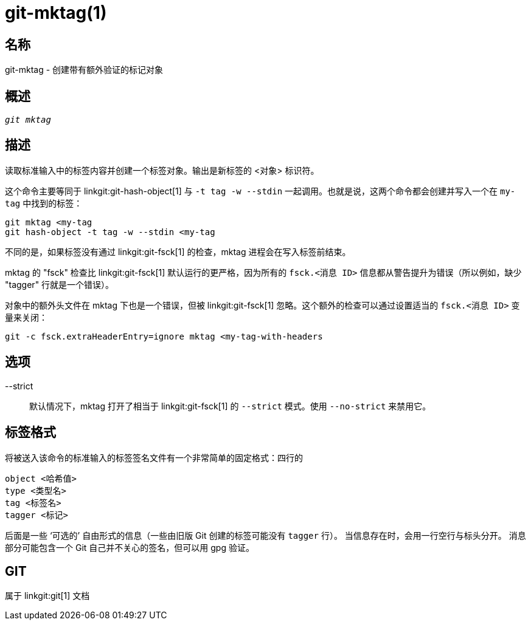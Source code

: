 git-mktag(1)
============

名称
--
git-mktag - 创建带有额外验证的标记对象


概述
--
[verse]
'git mktag'

描述
--

读取标准输入中的标签内容并创建一个标签对象。输出是新标签的 <对象> 标识符。

这个命令主要等同于 linkgit:git-hash-object[1] 与 `-t tag -w --stdin` 一起调用。也就是说，这两个命令都会创建并写入一个在 `my-tag` 中找到的标签：

    git mktag <my-tag
    git hash-object -t tag -w --stdin <my-tag

不同的是，如果标签没有通过 linkgit:git-fsck[1] 的检查，mktag 进程会在写入标签前结束。

mktag 的 "fsck" 检查比 linkgit:git-fsck[1] 默认运行的更严格，因为所有的 `fsck.<消息 ID>` 信息都从警告提升为错误（所以例如，缺少 "tagger" 行就是一个错误）。

对象中的额外头文件在 mktag 下也是一个错误，但被 linkgit:git-fsck[1] 忽略。这个额外的检查可以通过设置适当的 `fsck.<消息 ID>` 变量来关闭：

    git -c fsck.extraHeaderEntry=ignore mktag <my-tag-with-headers

选项
--

--strict::
	默认情况下，mktag 打开了相当于 linkgit:git-fsck[1] 的 `--strict` 模式。使用 `--no-strict` 来禁用它。

标签格式
----
将被送入该命令的标准输入的标签签名文件有一个非常简单的固定格式：四行的

  object <哈希值>
  type <类型名>
  tag <标签名>
  tagger <标记>

后面是一些 ‘可选的’ 自由形式的信息（一些由旧版 Git 创建的标签可能没有 `tagger` 行）。 当信息存在时，会用一行空行与标头分开。 消息部分可能包含一个 Git 自己并不关心的签名，但可以用 gpg 验证。

GIT
---
属于 linkgit:git[1] 文档
